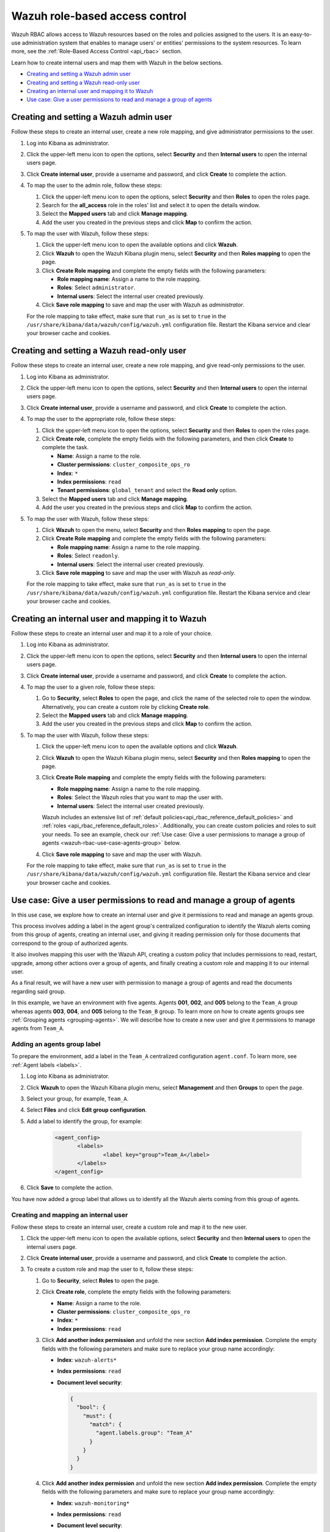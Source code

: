 .. Copyright (C) 2021 Wazuh, Inc.

.. meta::
  :description: This section of the Wazuh documentation explains what a role-based access control system is and how you can use it with Wazuh. 
  
.. _wazuh-rbac:

Wazuh role-based access control
===============================

Wazuh RBAC allows access to Wazuh resources based on the roles and policies assigned to the users. It is an easy-to-use administration system that enables to manage users' or entities' permissions to the system resources. To learn more, see the :ref:`Role-Based Access Control <api_rbac>` section. 

Learn how to create internal users and map them with Wazuh in the below sections.

- `Creating and setting a Wazuh admin user`_
- `Creating and setting a Wazuh read-only user`_ 
- `Creating an internal user and mapping it to Wazuh`_
- `Use case: Give a user permissions to read and manage a group of agents`_


Creating and setting a Wazuh admin user
---------------------------------------

Follow these steps to create an internal user, create a new role mapping, and give administrator permissions to the user.

#. Log into Kibana as administrator.

#. Click the upper-left menu icon to open the options, select **Security** and then **Internal users** to open the internal users page.

#. Click **Create internal user**, provide a username and password, and click **Create** to complete the action.

#. To map the user to the admin role, follow these steps:

   #. Click the upper-left menu icon to open the options, select **Security** and then **Roles** to open the roles page.

   #. Search for the **all_access** role in the roles' list and select it to open the details window.

   #. Select the **Mapped users** tab and click **Manage mapping**.
   
   #. Add the user you created in the previous steps and click **Map** to confirm the action.

#. To map the user with Wazuh, follow these steps:

   #. Click the upper-left menu icon to open the available options and click **Wazuh**.   
   #. Click **Wazuh** to open the Wazuh Kibana plugin menu, select **Security** and then **Roles mapping** to open the page.
   #. Click **Create Role mapping** and complete the empty fields with the following parameters:
   
      - **Role mapping name**: Assign a name to the role mapping.
      - **Roles**: Select ``administrator``.
      - **Internal users**: Select the internal user created previously.
  
   #. Click **Save role mapping** to save and map the user with Wazuh as *administrator*. 

   For the role mapping to take effect, make sure that ``run_as`` is set to ``true`` in the ``/usr/share/kibana/data/wazuh/config/wazuh.yml`` configuration file. Restart the Kibana service and clear your browser cache and cookies.


Creating and setting a Wazuh read-only user
-------------------------------------------

Follow these steps to create an internal user, create a new role mapping, and give read-only permissions to the user.

#. Log into Kibana as administrator.

#. Click the upper-left menu icon to open the options, select **Security** and then **Internal users** to open the internal users page.

#. Click **Create internal user**, provide a username and password, and click **Create** to complete the action.

#. To map the user to the appropriate role, follow these steps:

   #. Click the upper-left menu icon to open the options, select **Security** and then **Roles** to open the roles page.

   #. Click **Create role**, complete the empty fields with the following parameters, and then click **Create** to complete the task. 
     
      - **Name**: Assign a name to the role.
       
      - **Cluster permissions**: ``cluster_composite_ops_ro``

      - **Index**: ``*``

      - **Index permissions**: ``read``

      - **Tenant permissions**: ``global_tenant`` and select the **Read only** option.

   #. Select the **Mapped users** tab and click **Manage mapping**.
   
   #. Add the user you created in the previous steps and click **Map** to confirm the action.   

#. To map the user with Wazuh, follow these steps:

   #. Click **Wazuh** to open the menu, select **Security** and then **Roles mapping** to open the page.

   #. Click **Create Role mapping** and complete the empty fields with the following parameters:

      - **Role mapping name**: Assign a name to the role mapping.
      - **Roles**: Select ``readonly``.
      - **Internal users**: Select the internal user created previously.

   #. Click **Save role mapping** to save and map the user with Wazuh as *read-only*. 

   For the role mapping to take effect, make sure that ``run_as`` is set to ``true`` in the ``/usr/share/kibana/data/wazuh/config/wazuh.yml`` configuration file. Restart the Kibana service and clear your browser cache and cookies.


Creating an internal user and mapping it to Wazuh
-------------------------------------------------

Follow these steps to create an internal user and map it to a role of your choice. 

#. Log into Kibana as administrator.

#. Click the upper-left menu icon to open the options, select **Security** and then **Internal users** to open the internal users page.

#. Click **Create internal user**, provide a username and password, and click **Create** to complete the action.

#. To map the user to a given role, follow these steps:
   
   #. Go to **Security**, select **Roles** to open the page, and click the name of the selected role to open the window. Alternatively, you can create a custom role by clicking **Create role**. 
   #. Select the **Mapped users** tab and click **Manage mapping**.
   #. Add the user you created in the previous steps and click **Map** to confirm the action.

#. To map the user with Wazuh, follow these steps:

   #. Click the upper-left menu icon to open the available options and click **Wazuh**.   
   #. Click **Wazuh** to open the Wazuh Kibana plugin menu, select **Security** and then **Roles mapping** to open the page.
   #. Click **Create Role mapping** and complete the empty fields with the following parameters:
   
      - **Role mapping name**: Assign a name to the role mapping.
      - **Roles**: Select the Wazuh roles that you want to map the user with.
      - **Internal users**: Select the internal user created previously.

      Wazuh includes an extensive list of :ref:`default policies<api_rbac_reference_default_policies>` and :ref:`roles <api_rbac_reference_default_roles>`. Additionally, you can create custom policies and roles to suit your needs. To see an example, check our :ref:`Use case: Give a user permissions to manage a group of agents <wazuh-rbac-use-case-agents-group>` below. 
  
   #. Click **Save role mapping** to save and map the user with Wazuh.

   For the role mapping to take effect, make sure that ``run_as`` is set to ``true`` in the ``/usr/share/kibana/data/wazuh/config/wazuh.yml`` configuration file. Restart the Kibana service and clear your browser cache and cookies.


.. _wazuh-rbac-use-case-agents-group:

Use case: Give a user permissions to read and manage a group of agents
-----------------------------------------------------------------------

In this use case, we explore how to create an internal user and give it permissions to read and manage an agents group.

This process involves adding a label in the agent group's centralized configuration to identify the Wazuh alerts coming from this group of agents, creating an internal user, and giving it reading permission only for those documents that correspond to the group of authorized agents.

It also involves mapping this user with the Wazuh API, creating a custom policy that includes permissions to read, restart, upgrade, among other actions over a group of agents, and finally creating a custom role and mapping it to our internal user.

As a final result, we will have a new user with permission to manage a group of agents and read the documents regarding said group.

In this example, we have an environment with five agents. Agents **001**, **002**, and **005** belong to the ``Team_A`` group whereas agents **003**, **004**, and **005** belong to the ``Team_B`` group. To learn more on how to create agents groups see :ref:`Grouping agents <grouping-agents>`. We will describe how to create a new user and give it permissions to manage agents from ``Team_A``.


.. thumbnail:: ../../images/kibana-app/rbac/environment.png
    :title: Use case: Give a user permissions to manage a group of agents. Environment. 
    :align: center
    :width: 100%


Adding an agents group label
^^^^^^^^^^^^^^^^^^^^^^^^^^^^

To prepare the environment, add a label in the ``Team_A`` centralized configuration ``agent.conf``. To learn more, see :ref:`Agent labels <labels>`.

#. Log into Kibana as administrator.

#. Click **Wazuh** to open the Wazuh Kibana plugin menu, select **Management** and then **Groups** to open the page.

#. Select your group, for example, ``Team_A``.

#. Select **Files** and click **Edit group configuration**. 

#. Add a label to identify the group, for example: 

     .. code-block:: console
  
         <agent_config>
         	<labels>
         		<label key="group">Team_A</label>
         	</labels>
         </agent_config>

#. Click **Save** to complete the action.     

You have now added a group label that allows us to identify all the Wazuh alerts coming from this group of agents. 

Creating and mapping an internal user
^^^^^^^^^^^^^^^^^^^^^^^^^^^^^^^^^^^^^

Follow these steps to create an internal user, create a custom role and map it to the new user.  

#. Click the upper-left menu icon to open the available options, select **Security** and then **Internal users** to open the internal users page.

#. Click **Create internal user**, provide a username and password, and click **Create** to complete the action.

#. To create a custom role and map the user to it, follow these steps:
   
   #. Go to **Security**, select **Roles** to open the page.
   #. Click **Create role**, complete the empty fields with the following parameters: 
     
      - **Name**: Assign a name to the role.
       
      - **Cluster permissions**: ``cluster_composite_ops_ro``

      - **Index**: ``*``

      - **Index permissions**: ``read``

   #. Click **Add another index permission** and unfold the new section **Add index permission**. Complete the empty fields with the following parameters and make sure to replace your group name accordingly: 

      - **Index**: ``wazuh-alerts*`` 

      - **Index permissions**: ``read``

      - **Document level security**: 

        .. code-block:: console

          {
            "bool": {
              "must": {
                "match": {
                  "agent.labels.group": "Team_A"
                }
              }
            }
          }

        

   #. Click **Add another index permission** and unfold the new section **Add index permission**. Complete the empty fields with the following parameters and make sure to replace your group name accordingly: 

      - **Index**: ``wazuh-monitoring*`` 

      - **Index permissions**: ``read``

      - **Document level security**: 

        .. code-block:: console
     
          {
            "bool": {
              "must": {
                "match": {
                  "group": "Team_A"
                }
              }
            }
          }          
            

   #. Under **Tenant permissions**, select **Tenant**: ``global_tenant`` and the **Read only** option.
   #. Click **Create** to complete the task.    
   #. Select the **Mapped users** tab and click **Manage mapping**.
   #. Add the user you created in the previous steps and click **Map** to confirm the action.

You have now created an internal user and assigned it reading permissions over the Wazuh alerts and Wazuh monitoring documents from the authorized agents group. 

Mapping with Wazuh
^^^^^^^^^^^^^^^^^^

To map the user with Wazuh, follow these steps:

#. Click the upper-left menu icon to open the available options and click **Wazuh**.
#. Click **Wazuh** to open the Wazuh Kibana plugin menu, select **Security** and then **Policies** to open the policies page.
#. Click **Create policy** and complete the empty fields with the requested information.
   
      - **Policy name**: Assign a name to the new policy. 
      - **Action**: Select the actions that the user is allowed to perform, for example, ``agent:read``, and click **Add**. Select as many actions as needed. 
      - **Resource**: Select ``agent:group``.
      - **Resource identifier**: Write the name of the agents group, for example, ``Team_A``, and click **Add**. You can add as many resources as needed. 
      - **Select an effect**: Select ``Allow``.  
       
       .. thumbnail:: ../../images/kibana-app/rbac/create_policy.png
          :title: Creating a custom policy. 
          :align: center
          :width: 100%
    
#. Click **Create policy** to complete the action.
#. Click **Roles** to open the tab, click **Create Role**, and fill the empty fields with the requested information. 

      - **Role name**: Assign a name to the new role. 
      - **Policies**: Select the policy created previously. 
    
       .. thumbnail:: ../../images/kibana-app/rbac/create_role.png
          :title: Creating a custom role. 
          :align: center
          :width: 100%


#. Click **Create role** to confirm the action.
#. Click **Create Role mapping** and complete the empty fields with the requested information.
   
      - **Role mapping name**: Assign a name to the role mapping.
      - **Roles**: Select the role created previously. 
      - **Internal users**: Select the internal user created previously.

       .. thumbnail:: ../../images/kibana-app/rbac/create_new_role_mapping.png
          :title: Creating a new role mapping. 
          :align: center
          :width: 100%
  
#. Click **Save role mapping** to finish the action. 

  For the role mapping to take effect, make sure that ``run_as`` is set to ``true`` in the ``/usr/share/kibana/data/wazuh/config/wazuh.yml`` configuration file. Restart the Kibana service and clear your browser cache and cookies.

You have now created a new internal user and mapped it to manage a Wazuh agents group. Authenticate with the new user and open the Wazuh Kibana plugin, see that only ``Team_A`` agents' alerts and information are displayed.  


.. thumbnail:: ../../images/kibana-app/rbac/team_A_agents.png
    :title: New user's environment. Only information regarding Team_A agents is displayed. 
    :align: center
    :width: 100%







